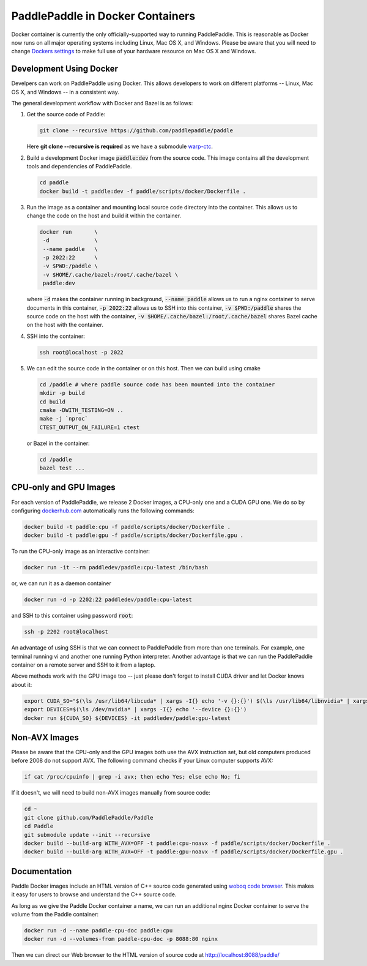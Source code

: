 PaddlePaddle in Docker Containers
=================================

Docker container is currently the only officially-supported way to
running PaddlePaddle.  This is reasonable as Docker now runs on all
major operating systems including Linux, Mac OS X, and Windows.
Please be aware that you will need to change `Dockers settings
<https://github.com/PaddlePaddle/Paddle/issues/627>`_ to make full use
of your hardware resource on Mac OS X and Windows.


Development Using Docker
------------------------

Develpers can work on PaddlePaddle using Docker.  This allows
developers to work on different platforms -- Linux, Mac OS X, and
Windows -- in a consistent way.

The general development workflow with Docker and Bazel is as follows:

1. Get the source code of Paddle:

   .. code-block:: bash

      git clone --recursive https://github.com/paddlepaddle/paddle

   
   Here **git clone --recursive is required** as we have a submodule `warp-ctc <https://github.com/baidu-research/warp-ctc>`_.

2. Build a development Docker image :code:`paddle:dev` from the source
   code.  This image contains all the development tools and
   dependencies of PaddlePaddle.


   .. code-block:: bash

      cd paddle
      docker build -t paddle:dev -f paddle/scripts/docker/Dockerfile .


3. Run the image as a container and mounting local source code
   directory into the container.  This allows us to change the code on
   the host and build it within the container.

   .. code-block:: bash

      docker run       \
       -d              \
       --name paddle   \
       -p 2022:22      \
       -v $PWD:/paddle \
       -v $HOME/.cache/bazel:/root/.cache/bazel \
       paddle:dev

   where :code:`-d` makes the container running in background,
   :code:`--name paddle` allows us to run a nginx container to serve
   documents in this container, :code:`-p 2022:22` allows us to SSH
   into this container, :code:`-v $PWD:/paddle` shares the source code
   on the host with the container, :code:`-v
   $HOME/.cache/bazel:/root/.cache/bazel` shares Bazel cache on the
   host with the container.

4. SSH into the container:

   .. code-block:: bash

      ssh root@localhost -p 2022

5. We can edit the source code in the container or on this host.  Then
   we can build using cmake

   .. code-block:: bash

      cd /paddle # where paddle source code has been mounted into the container
      mkdir -p build
      cd build
      cmake -DWITH_TESTING=ON ..
      make -j `nproc`
      CTEST_OUTPUT_ON_FAILURE=1 ctest

   or Bazel in the container:

   .. code-block:: bash

      cd /paddle
      bazel test ...


CPU-only and GPU Images
-----------------------

For each version of PaddlePaddle, we release 2 Docker images, a
CPU-only one and a CUDA GPU one.  We do so by configuring
`dockerhub.com <https://hub.docker.com/r/paddledev/paddle/>`_
automatically runs the following commands:

.. code-block:: bash

   docker build -t paddle:cpu -f paddle/scripts/docker/Dockerfile .
   docker build -t paddle:gpu -f paddle/scripts/docker/Dockerfile.gpu .


To run the CPU-only image as an interactive container:

.. code-block:: bash

    docker run -it --rm paddledev/paddle:cpu-latest /bin/bash

or, we can run it as a daemon container

.. code-block:: bash

    docker run -d -p 2202:22 paddledev/paddle:cpu-latest

and SSH to this container using password :code:`root`:

.. code-block:: bash

    ssh -p 2202 root@localhost

An advantage of using SSH is that we can connect to PaddlePaddle from
more than one terminals.  For example, one terminal running vi and
another one running Python interpreter.  Another advantage is that we
can run the PaddlePaddle container on a remote server and SSH to it
from a laptop.


Above methods work with the GPU image too -- just please don't forget
to install CUDA driver and let Docker knows about it:

.. code-block:: bash

    export CUDA_SO="$(\ls /usr/lib64/libcuda* | xargs -I{} echo '-v {}:{}') $(\ls /usr/lib64/libnvidia* | xargs -I{} echo '-v {}:{}')"
    export DEVICES=$(\ls /dev/nvidia* | xargs -I{} echo '--device {}:{}')
    docker run ${CUDA_SO} ${DEVICES} -it paddledev/paddle:gpu-latest


Non-AVX Images
--------------

Please be aware that the CPU-only and the GPU images both use the AVX
instruction set, but old computers produced before 2008 do not support
AVX.  The following command checks if your Linux computer supports
AVX:

.. code-block:: bash

   if cat /proc/cpuinfo | grep -i avx; then echo Yes; else echo No; fi


If it doesn't, we will need to build non-AVX images manually from
source code:

.. code-block:: bash

   cd ~
   git clone github.com/PaddlePaddle/Paddle
   cd Paddle
   git submodule update --init --recursive
   docker build --build-arg WITH_AVX=OFF -t paddle:cpu-noavx -f paddle/scripts/docker/Dockerfile .
   docker build --build-arg WITH_AVX=OFF -t paddle:gpu-noavx -f paddle/scripts/docker/Dockerfile.gpu .


Documentation
-------------

Paddle Docker images include an HTML version of C++ source code
generated using `woboq code browser
<https://github.com/woboq/woboq_codebrowser>`_.  This makes it easy
for users to browse and understand the C++ source code.

As long as we give the Paddle Docker container a name, we can run an
additional nginx Docker container to serve the volume from the Paddle
container:

.. code-block:: bash

   docker run -d --name paddle-cpu-doc paddle:cpu
   docker run -d --volumes-from paddle-cpu-doc -p 8088:80 nginx


Then we can direct our Web browser to the HTML version of source code
at http://localhost:8088/paddle/
